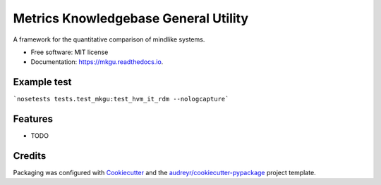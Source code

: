 =====================================
Metrics Knowledgebase General Utility
=====================================

A framework for the quantitative comparison of mindlike systems.


* Free software: MIT license
* Documentation: https://mkgu.readthedocs.io.

Example test
------------
```nosetests tests.test_mkgu:test_hvm_it_rdm --nologcapture```

Features
--------

* TODO

Credits
---------

Packaging was configured with Cookiecutter_ and the `audreyr/cookiecutter-pypackage`_ project template.

.. _Cookiecutter: https://github.com/audreyr/cookiecutter
.. _`audreyr/cookiecutter-pypackage`: https://github.com/audreyr/cookiecutter-pypackage

